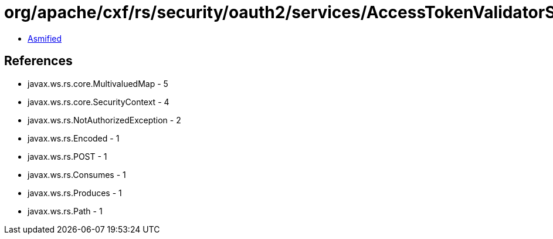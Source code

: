 = org/apache/cxf/rs/security/oauth2/services/AccessTokenValidatorService.class

 - link:AccessTokenValidatorService-asmified.java[Asmified]

== References

 - javax.ws.rs.core.MultivaluedMap - 5
 - javax.ws.rs.core.SecurityContext - 4
 - javax.ws.rs.NotAuthorizedException - 2
 - javax.ws.rs.Encoded - 1
 - javax.ws.rs.POST - 1
 - javax.ws.rs.Consumes - 1
 - javax.ws.rs.Produces - 1
 - javax.ws.rs.Path - 1
